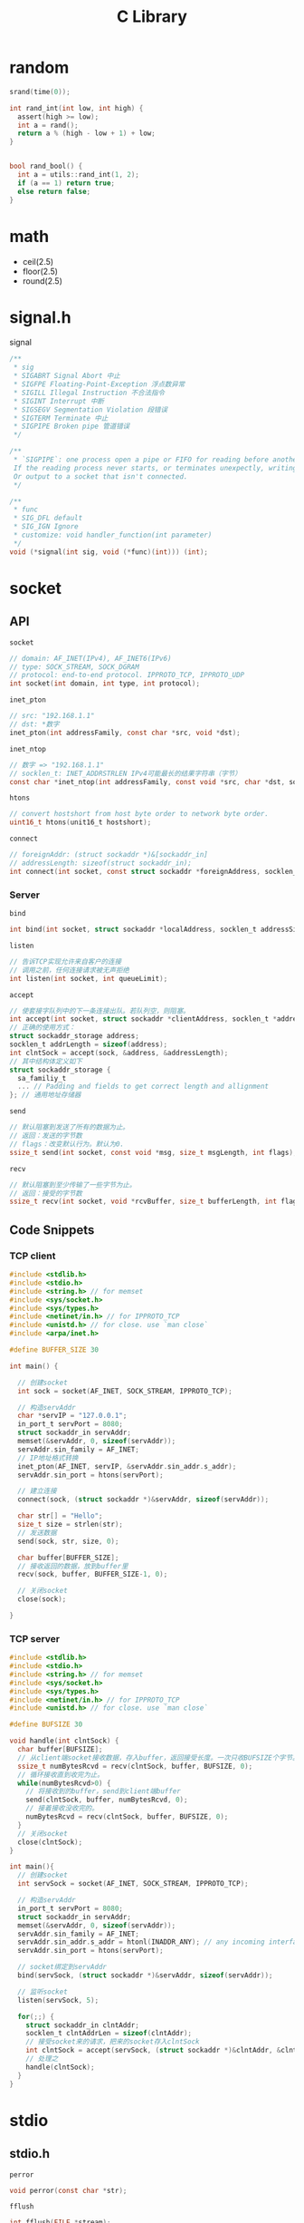 #+TITLE: C Library
* random

#+BEGIN_SRC C
srand(time(0));

int rand_int(int low, int high) {
  assert(high >= low);
  int a = rand();
  return a % (high - low + 1) + low;
}


bool rand_bool() {
  int a = utils::rand_int(1, 2);
  if (a == 1) return true;
  else return false;
}
#+END_SRC

* math

 * ceil(2.5)
 * floor(2.5)
 * round(2.5)

* signal.h

signal

#+begin_src C
/**
 * sig
 * SIGABRT Signal Abort 中止
 * SIGFPE Floating-Point-Exception 浮点数异常
 * SIGILL Illegal Instruction 不合法指令
 * SIGINT Interrupt 中断
 * SIGSEGV Segmentation Violation 段错误
 * SIGTERM Terminate 中止
 * SIGPIPE Broken pipe 管道错误
 */

/**
 * `SIGPIPE`: one process open a pipe or FIFO for reading before another wrote to it.
 If the reading process never starts, or terminates unexpectly, writing to it raises SIGPIPE.
 Or output to a socket that isn't connected.
 */

/**
 * func
 * SIG_DFL default
 * SIG_IGN Ignore
 * customize: void handler_function(int parameter)
 */
void (*signal(int sig, void (*func)(int))) (int);
#+end_src


* socket

** API

~socket~

#+begin_src C
// domain: AF_INET(IPv4), AF_INET6(IPv6)
// type: SOCK_STREAM, SOCK_DGRAM
// protocol: end-to-end protocol. IPPROTO_TCP, IPPROTO_UDP
int socket(int domain, int type, int protocol);
#+end_src

~inet_pton~

#+begin_src C
// src: "192.168.1.1"
// dst: *数字
inet_pton(int addressFamily, const char *src, void *dst);
#+end_src

~inet_ntop~

#+begin_src C
// 数字 => "192.168.1.1"
// socklen_t: INET_ADDRSTRLEN IPv4可能最长的结果字符串（字节）
const char *inet_ntop(int addressFamily, const void *src, char *dst, socklen_t dstBytes);
#+end_src

~htons~

#+begin_src C
// convert hostshort from host byte order to network byte order.
uint16_t htons(unit16_t hostshort);
#+end_src

~connect~

#+begin_src C
// foreignAddr: (struct sockaddr *)&[sockaddr_in]
// addressLength: sizeof(struct sockaddr_in);
int connect(int socket, const struct sockaddr *foreignAddress, socklen_t addressLength);
#+end_src

*** Server

~bind~

#+begin_src C
int bind(int socket, struct sockaddr *localAddress, socklen_t addressSize);
#+end_src

~listen~

#+begin_src C
// 告诉TCP实现允许来自客户的连接
// 调用之前，任何连接请求被无声拒绝
int listen(int socket, int queueLimit);
#+end_src

~accept~

#+begin_src C
// 使套接字队列中的下一条连接出队。若队列空，则阻塞。
int accept(int socket, struct sockaddr *clientAddress, socklen_t *addressLength);
// 正确的使用方式：
struct sockaddr_storage address;
socklen_t addrLength = sizeof(address);
int clntSock = accept(sock, &address, &addressLength);
// 其中结构体定义如下
struct sockaddr_storage {
  sa_familiy_t
  ... // Padding and fields to get correct length and allignment
}; // 通用地址存储器
#+end_src

~send~

#+begin_src C
// 默认阻塞到发送了所有的数据为止。
// 返回：发送的字节数
// flags：改变默认行为。默认为0.
ssize_t send(int socket, const void *msg, size_t msgLength, int flags);
#+end_src

~recv~

#+begin_src C
// 默认阻塞到至少传输了一些字节为止。
// 返回：接受的字节数
ssize_t recv(int socket, void *rcvBuffer, size_t bufferLength, int flags);
#+end_src

** Code Snippets

*** TCP client

#+begin_src C
#include <stdlib.h>
#include <stdio.h>
#include <string.h> // for memset
#include <sys/socket.h>
#include <sys/types.h>
#include <netinet/in.h> // for IPPROTO_TCP
#include <unistd.h> // for close. use `man close`
#include <arpa/inet.h>

#define BUFFER_SIZE 30

int main() {

  // 创建socket
  int sock = socket(AF_INET, SOCK_STREAM, IPPROTO_TCP);

  // 构造servAddr
  char *servIP = "127.0.0.1";
  in_port_t servPort = 8080;
  struct sockaddr_in servAddr;
  memset(&servAddr, 0, sizeof(servAddr));
  servAddr.sin_family = AF_INET;
  // IP地址格式转换
  inet_pton(AF_INET, servIP, &servAddr.sin_addr.s_addr);
  servAddr.sin_port = htons(servPort);

  // 建立连接
  connect(sock, (struct sockaddr *)&servAddr, sizeof(servAddr));

  char str[] = "Hello";
  size_t size = strlen(str);
  // 发送数据
  send(sock, str, size, 0);

  char buffer[BUFFER_SIZE];
  // 接收返回的数据，放到buffer里
  recv(sock, buffer, BUFFER_SIZE-1, 0);

  // 关闭socket
  close(sock);

}

#+end_src

*** TCP server

#+begin_src C
#include <stdlib.h>
#include <stdio.h>
#include <string.h> // for memset
#include <sys/socket.h>
#include <sys/types.h>
#include <netinet/in.h> // for IPPROTO_TCP
#include <unistd.h> // for close. use `man close`

#define BUFSIZE 30

void handle(int clntSock) {
  char buffer[BUFSIZE];
  // 从client端socket接收数据，存入buffer，返回接受长度。一次只收BUFSIZE个字节。
  ssize_t numBytesRcvd = recv(clntSock, buffer, BUFSIZE, 0);
  // 循环接收直到收完为止。
  while(numBytesRcvd>0) {
    // 将接收到的buffer，send到client端buffer
    send(clntSock, buffer, numBytesRcvd, 0);
    // 接着接收没收完的。
    numBytesRcvd = recv(clntSock, buffer, BUFSIZE, 0);
  }
  // 关闭socket
  close(clntSock);
}

int main(){
  // 创建socket
  int servSock = socket(AF_INET, SOCK_STREAM, IPPROTO_TCP);

  // 构造servAddr
  in_port_t servPort = 8080;
  struct sockaddr_in servAddr;
  memset(&servAddr, 0, sizeof(servAddr));
  servAddr.sin_family = AF_INET;
  servAddr.sin_addr.s_addr = htonl(INADDR_ANY); // any incoming interface
  servAddr.sin_port = htons(servPort);

  // socket绑定到servAddr
  bind(servSock, (struct sockaddr *)&servAddr, sizeof(servAddr));

  // 监听socket
  listen(servSock, 5);

  for(;;) {
    struct sockaddr_in clntAddr;
    socklen_t clntAddrLen = sizeof(clntAddr);
    // 接受socket来的请求，把来的socket存入clntSock
    int clntSock = accept(servSock, (struct sockaddr *)&clntAddr, &clntAddrLen);
    // 处理之
    handle(clntSock);
  }
}
#+end_src

* stdio

** stdio.h

~perror~

#+begin_src C
void perror(const char *str);
#+end_src

~fflush~

#+begin_src C
int fflush(FILE *stream);
#+end_src

~fopen~

#+begin_src C
FILE *fopen(const char *filename, const char *mode);
#+end_src

~fclose~

#+begin_src C
int fclose(FILE *stream);
#+end_src

~freopen~

#+begin_src C
FILE *freopen(const char *filename, const char *mode, FILE *stream);
#+end_src

~fprintf~

#+begin_src C
int fprintf(FILE *stream, const char *format, ...);
#+end_src

~fscanf~

#+begin_src C
int fscanf(FILE *stream, const char *format, ...);
#+end_src


** examples

#+begin_src C
#include <stdio.h>

int main() {
  FILE* p = fopen("a.txt", "w");
  fprintf(p, "hello");
  fclose(p);
}
#+end_src

* stdlib

** stdlib.h

~malloc~

#+begin_src C
// Allocates a block of size bytes of memory. Not initialized.
void *malloc(size_t size);
#+end_src

~free~

#+begin_src C
void free(void *ptr);
#+end_src

~calloc~

#+begin_src C
// 为一个num个元素的数组分配内存。每一个有size字节，初始化为0。
void *calloc(size_t num, size_t size)
#+end_src

~realloc~

#+begin_src C
// 将ptr指向的block的大小改为size。
// 可能会将这个block移动到一个新的地址。
// block的内容会保留新的大小和旧的大小中较小者。
// 如果新的大小更大，那么多出来的是未定义的。
// 如果ptr==NULL，等价于malloc
void *realloc(void *ptr, size_t size);
#+end_src

~atoi~

#+begin_src C
int atoi(const char *str);
#+end_src

~atof~

#+begin_src C
double atof(const char *str);
#+end_src

~atol~

#+begin_src C
long int atol(const char *str);
#+end_src

~strtol~

#+begin_src C
// base是进制
long int strtol(const char *str, char **endptr, int base)
#+end_src

Example:

#+begin_src C
char str[] = "2001 60cf2d -1100110010 0x6fff";
long int a,b,c,d;
char *sp;
a = strtol(str, &sp, 10);
b = strtol(sp, &sp, 16);
c = strtol(sp, &sp, 2);
d = strtol(sp, NULL, 0);
#+end_src

~strtoul~

#+begin_src C
unsigned long int strtoul(const char *str, char **endptr, int base);
#+end_src

~strtod~

#+begin_src C
double strtod(const char *str, char **endptr);
#+end_src

~printf~


#+begin_src C
// Format: %[flags][width][.precision][length]specifier

/**
 * specifier
 * d/i 有符号十进制整数
 * u 无符号十进制整数
 * o 无符号八进制
 * x 无符号十六进制整数
 * X 同上，但是X大写
 * f/F 浮点数 小写/大写
 * e/E 科学计数法 小写/大写
 * g/G use the shortest representation: (%e or %f / %E or %F)
 * p pointer address
 */

/**
 * Flags
 * - 左对齐
 * + 强制显示+-号
 * (space) 如果没有符号位可写，加空格
 * # (oxX)会打出(0,0x,0X), (aef)会打出小数点
 */

/**
 * width
 * (number) number较大将显示的位数补空格。number小则无影响
 * * 在...中给出
 */

/**
 * .precision
 * (number) (ef)保留位数。s打印个数
 * (.*) ...中给出
 */

/**
 * length
 * l long
 * h short
 * U long long
 * z size_t
 */

int printf(const char *format, ...);
#+end_src

** realpath
#+BEGIN_SRC C
#include <limits.h>
#include <stdlib.h>
char *realpath(const char *path, char *resolved_path);
#+END_SRC

Resolve symbolic link, =.= =..=.
If =resolved_path= is NULL, it will =malloc= and return the pointer.
The caller is responsible to =free= it.

On error, the return value is =NULL=, and =errno= is set.

But, it does not check if the file actually exists or not!

** sys/time.h

~gettimeofday~

#+begin_src C
// tzp = NULL
// 返回从1970.1.1 00:00 UTC 到现在的秒数
int gettimeofday(struct timeval *tp, void *tzp);
struct timeval {
  __time_t tv_sec;
  __suseconds_t tv_usec;
}
#+end_src


* strings.h

~strcasecmp~

#+begin_src C
// 忽略大小写。比较所有字节。
// 返回：s1>s2: >0
//      s1=s2: =0
//      s1<s2: <0
int strcasecmp(const char *s1, const char *s2);
#+end_src

~strncasecmp~

#+begin_src C
// 比较前n个字节
int strncasecmp(const char *s1, const char *s2, size_t n);
#+end_src

~strlen~

#+begin_src C
// ssize_t: signed int(POSIX)
// size_t: unsigned int
size_t strlen(const char *str);
#+end_src

* unistd

~getopt~

#+begin_src C
/*
 * optstring:
 *   单个字符 => 选项
 *   单字符: => 选项后须跟参数,且可隔空格可不隔
 *   单字符:: => 选项后须跟参数,必须紧跟,无空格
 *
 * 全局变量
 *   char *optarg => 指向选项参数的指针
 *   int optind => 再次调用时,从此处开始分析
 *   int optopt => 最后一个已知选项
 */
int getopt(int argc, char* const argv[], const char *optstring);
#+end_src

example

#+begin_src C
  #include <unistd.h>
  int bflag, ch, fd;

  bflag = 0;
  while ((ch = getopt(argc, argv, "bf:")) != -1) {
    switch (ch) {
    case 'b':
      bflag = 1;
      break;
    case 'f':
      if ((fd = open(optarg, O_RDONLY, 0)) < 0) {
        (void)fprintf(stderr,
                      "myname: %s: %s\n", optarg, strerror(errno));
        exit(1);
      }
      break;
    case '?':
    default:
      usage();
    }
   }
  // updates argc and argv to point to the rest of the arguments (- options skipped).
  argc -= optind;
  argv += optind;
#+end_src

** readlink
Follow symbolic link of =path=, get result into =buf=.
Will fail (return -1) if =path= is not a symbolic link.
Do not use this function to get the absolute path.
Use =realpath= instead.

However, the shell utility works, =realpath -f ./some/path= will produce the absolute path.
But =realpath= can also do this, so do NOT use this.

#+BEGIN_SRC C
ssize_t readlink(const char *restrict path, char *restrict buf, size_t bufsize);
#+END_SRC

Usage
#+BEGIN_SRC C
if ((len = readlink("/modules/pass1", buf, sizeof(buf)-1)) != -1) {
  buf[len] = '\0';
}
#+END_SRC
